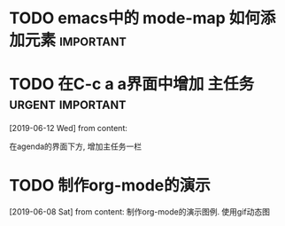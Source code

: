 #+STARTUP: overview
* TODO emacs中的 mode-map 如何添加元素                            :important:
  DEADLINE: <2019-07-03 Wed>
* TODO 在C-c a a界面中增加 主任务                          :urgent:important:
  SCHEDULED: <2019-06-14 Fri 13:00>
  [2019-06-12 Wed] from 
  content:

  在agenda的界面下方, 增加主任务一栏
* TODO 制作org-mode的演示 
  DEADLINE: <2019-07-03 Wed>
  [2019-06-08 Sat] from 
  content:
  制作org-mode的演示图例. 使用gif动态图

